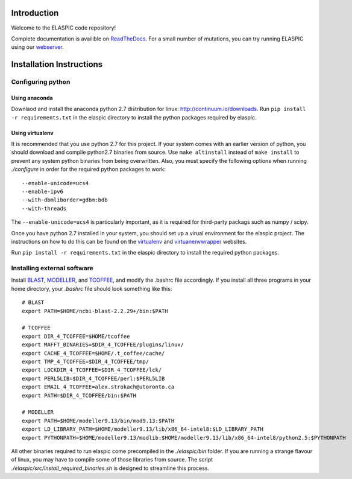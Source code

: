 Introduction
============

Welcome to the ELASPIC code repository! 

Complete documentation is availible on `ReadTheDocs <http://elaspic.readthedocs.org>`_.
For a small number of mutations, you can try running ELASPIC using our `webserver <http://elaspic.kimlab.org/>`_.

.. 
   Continuous testing runs on drone.io:
   .. image:: https://drone.io/bitbucket.org/ostrokach/elaspic/status.png


Installation Instructions
=========================

Configuring python
------------------

Using anaconda
~~~~~~~~~~~~~~
Downlaod and install the anaconda python 2.7 distribution for linux: 
http://continuum.io/downloads. Run ``pip install -r requirements.txt``
in the elaspic directory to install the python packages required by elaspic.


Using virtualenv
~~~~~~~~~~~~~~~~
It is recommended that you use python 2.7 for this project. If your system
comes with an earlier version of python, you should download and compile 
python2.7 binaries from source. Use ``make altinstall`` instead of 
``make install`` to prevent any system python binaries from being overwritten.
Also, you must specify the following options when running *./configure* 
in order for the required python packages to work::

    --enable-unicode=ucs4 
    --enable-ipv6 
    --with-dbmliborder=gdbm:bdb 
    --with-threads


The ``--enable-unicode=ucs4`` is particularly important, as it is required
for third-party packags such as numpy / scipy.

Once you have python 2.7 installed in your system, you should set up a virual environment 
for the elaspic project. The instructions on how to do this can be found on the 
`virtualenv`_ and `virtuanenvwrapper`_ websites. 

Run ``pip install -r requirements.txt`` in the elaspic directory to install the required 
python packages.


Installing external software
----------------------------

Install `BLAST`_, `MODELLER`_, and `TCOFFEE`_, and modify the .bashrc file
accordingly. If you install all three programs in your home directory, 
your `.bashrc` file should look something like this::

    # BLAST
    export PATH=$HOME/ncbi-blast-2.2.29+/bin:$PATH

    # TCOFFEE
    export DIR_4_TCOFFEE=$HOME/tcoffee
    export MAFFT_BINARIES=$DIR_4_TCOFFEE/plugins/linux/
    export CACHE_4_TCOFFEE=$HOME/.t_coffee/cache/
    export TMP_4_TCOFFEE=$DIR_4_TCOFFEE/tmp/
    export LOCKDIR_4_TCOFFEE=$DIR_4_TCOFFEE/lck/
    export PERL5LIB=$DIR_4_TCOFFEE/perl:$PERL5LIB
    export EMAIL_4_TCOFFEE=alex.strokach@utoronto.ca
    export PATH=$DIR_4_TCOFFEE/bin:$PATH

    # MODELLER
    export PATH=$HOME/modeller9.13/bin/mod9.13:$PATH
    export LD_LIBRARY_PATH=$HOME/modeller9.13/lib/x86_64-intel8:$LD_LIBRARY_PATH
    export PYTHONPATH=$HOME/modeller9.13/modlib:$HOME/modeller9.13/lib/x86_64-intel8/python2.5:$PYTHONPATH


All other binaries required to run elaspic come precompiled in the *./elaspic/bin*
folder. If you are running a strange flavour of linux, you may have to compile
some of those libraries from source. The script *./elaspic/src/install_required_binaries.sh*
is designed to streamline this process.

.. _virtualenv: http://virtualenv.readthedocs.org/en/latest/
.. _virtuanenvwrapper: http://virtualenvwrapper.readthedocs.org/en/latest/
.. _BLAST: ftp://ftp.ncbi.nlm.nih.gov/blast/executables/blast+/LATEST/
.. _MODELLER: https://salilab.org/modeller/
.. _TCOFFEE: http://www.tcoffee.org/


